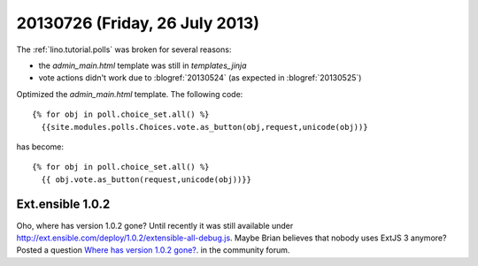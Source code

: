 ===============================
20130726 (Friday, 26 July 2013)
===============================

The :ref:`lino.tutorial.polls` was broken for several reasons:

- the `admin_main.html` template was still in `templates_jinja`
- vote actions didn't work due to :blogref:`20130524`
  (as expected in :blogref:`20130525`)

Optimized the `admin_main.html` template. The following code::

    {% for obj in poll.choice_set.all() %}
      {{site.modules.polls.Choices.vote.as_button(obj,request,unicode(obj))}
  
has become::  
  
    {% for obj in poll.choice_set.all() %}
      {{ obj.vote.as_button(request,unicode(obj))}}
  

Ext.ensible 1.0.2
-----------------

Oho, where has version 1.0.2 gone? 
Until recently it was still available under 
http://ext.ensible.com/deploy/1.0.2/extensible-all-debug.js. 
Maybe Brian believes that nobody uses ExtJS 3 anymore? 
Posted a question 
`Where has version 1.0.2 gone?
<http://ext.ensible.com/forum/viewtopic.php?f=9&t=772>`_.
in the community forum.



